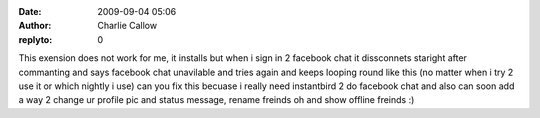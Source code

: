 :date: 2009-09-04 05:06
:author: Charlie Callow
:replyto: 0

This exension does not work for me, it installs but when i sign in 2 facebook chat it dissconnets staright after commanting and says facebook chat unavilable and tries again and keeps looping round like this (no matter when i try 2 use it or which nightly i use) can you fix this becuase i really need instantbird 2 do facebook chat and also can soon add a way 2 change ur profile pic and status message, rename freinds oh and show offline freinds :)
